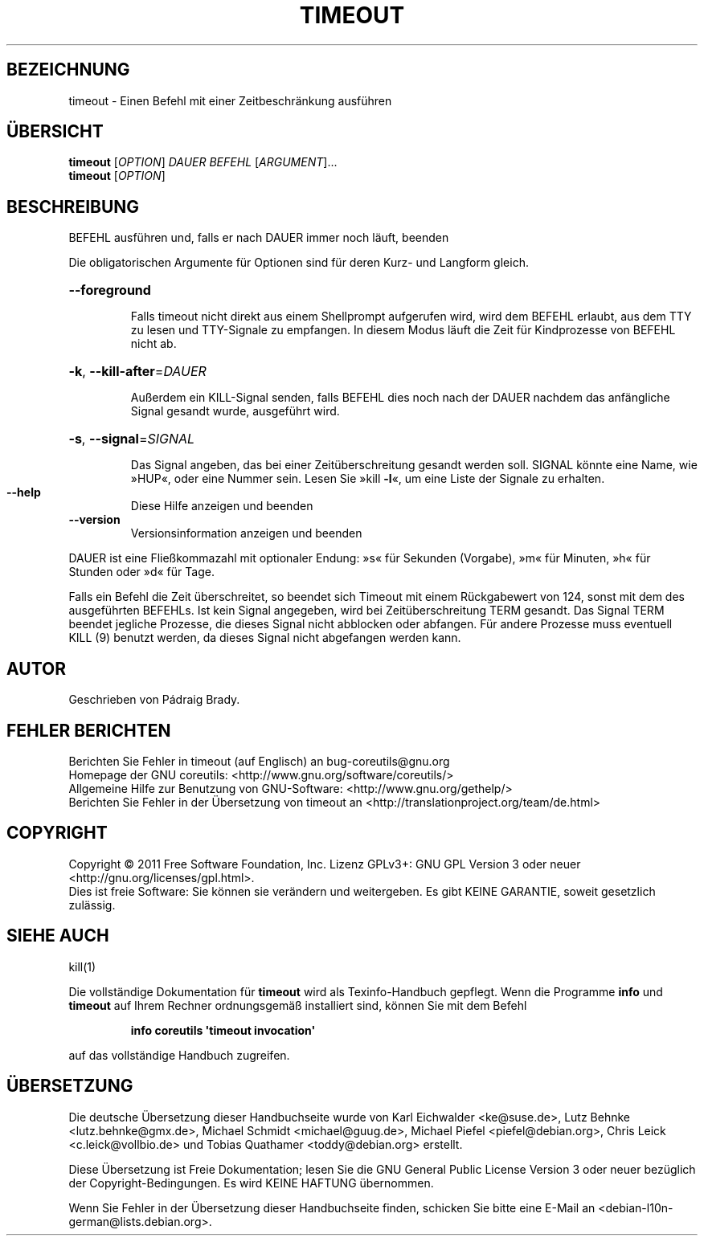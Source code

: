 .\" -*- coding: UTF-8 -*-
.\" DO NOT MODIFY THIS FILE!  It was generated by help2man 1.35.
.\"*******************************************************************
.\"
.\" This file was generated with po4a. Translate the source file.
.\"
.\"*******************************************************************
.TH TIMEOUT 1 "September 2011" "GNU coreutils 8.12.197\-032bb" "Dienstprogramme für Benutzer"
.SH BEZEICHNUNG
timeout \- Einen Befehl mit einer Zeitbeschränkung ausführen
.SH ÜBERSICHT
\fBtimeout\fP [\fIOPTION\fP] \fIDAUER BEFEHL \fP[\fIARGUMENT\fP]...
.br
\fBtimeout\fP [\fIOPTION\fP]
.SH BESCHREIBUNG
.\" Add any additional description here
.PP
BEFEHL ausführen und, falls er nach DAUER immer noch läuft, beenden
.PP
Die obligatorischen Argumente für Optionen sind für deren Kurz\- und Langform
gleich.
.HP
\fB\-\-foreground\fP
.IP
Falls timeout nicht direkt aus einem Shellprompt aufgerufen wird, wird dem
BEFEHL erlaubt, aus dem TTY zu lesen und TTY\-Signale zu empfangen. In diesem
Modus läuft die Zeit für Kindprozesse von BEFEHL nicht ab.
.HP
\fB\-k\fP, \fB\-\-kill\-after\fP=\fIDAUER\fP
.IP
Außerdem ein KILL\-Signal senden, falls BEFEHL dies noch nach der DAUER
nachdem das anfängliche Signal gesandt wurde, ausgeführt wird.
.HP
\fB\-s\fP, \fB\-\-signal\fP=\fISIGNAL\fP
.IP
Das Signal angeben, das bei einer Zeitüberschreitung gesandt werden
soll. SIGNAL könnte eine Name, wie »HUP«, oder eine Nummer sein. Lesen Sie
»kill \fB\-l\fP«, um eine Liste der Signale zu erhalten.
.TP 
\fB\-\-help\fP
Diese Hilfe anzeigen und beenden
.TP 
\fB\-\-version\fP
Versionsinformation anzeigen und beenden
.PP
DAUER ist eine Fließkommazahl mit optionaler Endung: »s« für Sekunden
(Vorgabe), »m« für Minuten, »h« für Stunden oder »d« für Tage.
.PP
Falls ein Befehl die Zeit überschreitet, so beendet sich Timeout mit einem
Rückgabewert von 124, sonst mit dem des ausgeführten BEFEHLs. Ist kein
Signal angegeben, wird bei Zeitüberschreitung TERM gesandt. Das Signal TERM
beendet jegliche Prozesse, die dieses Signal nicht abblocken oder
abfangen. Für andere Prozesse muss eventuell KILL (9) benutzt werden, da
dieses Signal nicht abgefangen werden kann.
.SH AUTOR
Geschrieben von Pádraig Brady.
.SH "FEHLER BERICHTEN"
Berichten Sie Fehler in timeout (auf Englisch) an bug\-coreutils@gnu.org
.br
Homepage der GNU coreutils: <http://www.gnu.org/software/coreutils/>
.br
Allgemeine Hilfe zur Benutzung von GNU\-Software:
<http://www.gnu.org/gethelp/>
.br
Berichten Sie Fehler in der Übersetzung von timeout an
<http://translationproject.org/team/de.html>
.SH COPYRIGHT
Copyright \(co 2011 Free Software Foundation, Inc. Lizenz GPLv3+: GNU GPL
Version 3 oder neuer <http://gnu.org/licenses/gpl.html>.
.br
Dies ist freie Software: Sie können sie verändern und weitergeben. Es gibt
KEINE GARANTIE, soweit gesetzlich zulässig.
.SH "SIEHE AUCH"
kill(1)
.PP
Die vollständige Dokumentation für \fBtimeout\fP wird als Texinfo\-Handbuch
gepflegt. Wenn die Programme \fBinfo\fP und \fBtimeout\fP auf Ihrem Rechner
ordnungsgemäß installiert sind, können Sie mit dem Befehl
.IP
\fBinfo coreutils \(aqtimeout invocation\(aq\fP
.PP
auf das vollständige Handbuch zugreifen.

.SH ÜBERSETZUNG
Die deutsche Übersetzung dieser Handbuchseite wurde von
Karl Eichwalder <ke@suse.de>,
Lutz Behnke <lutz.behnke@gmx.de>,
Michael Schmidt <michael@guug.de>,
Michael Piefel <piefel@debian.org>,
Chris Leick <c.leick@vollbio.de>
und
Tobias Quathamer <toddy@debian.org>
erstellt.

Diese Übersetzung ist Freie Dokumentation; lesen Sie die
GNU General Public License Version 3 oder neuer bezüglich der
Copyright-Bedingungen. Es wird KEINE HAFTUNG übernommen.

Wenn Sie Fehler in der Übersetzung dieser Handbuchseite finden,
schicken Sie bitte eine E-Mail an <debian-l10n-german@lists.debian.org>.
